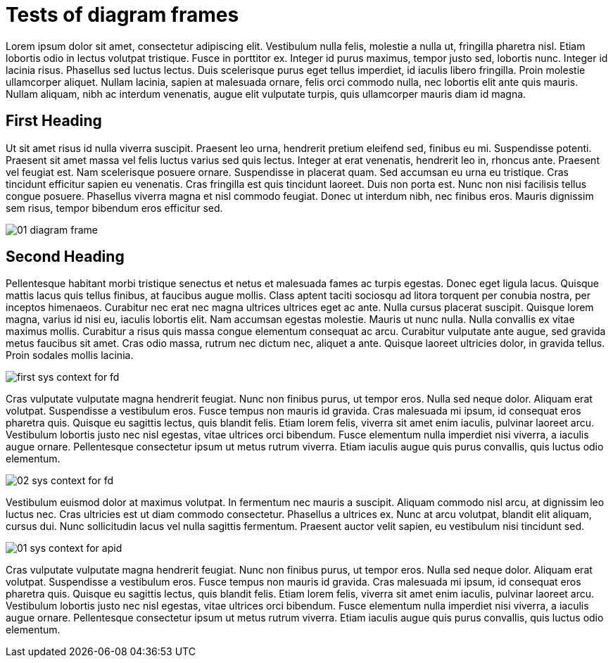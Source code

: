 = Tests of diagram frames

:imagesdir: ../assets/images

Lorem ipsum dolor sit amet, consectetur adipiscing elit. Vestibulum nulla felis, molestie a nulla ut, fringilla pharetra nisl. Etiam lobortis odio in lectus volutpat tristique. Fusce in porttitor ex. Integer id purus maximus, tempor justo sed, lobortis nunc. Integer id lacinia risus. Phasellus sed luctus lectus. Duis scelerisque purus eget tellus imperdiet, id iaculis libero fringilla. Proin molestie ullamcorper aliquet. Nullam lacinia, sapien at malesuada ornare, felis orci commodo nulla, nec lobortis elit ante quis mauris. Nullam aliquam, nibh ac interdum venenatis, augue elit vulputate turpis, quis ullamcorper mauris diam id magna.

== First Heading

Ut sit amet risus id nulla viverra suscipit. Praesent leo urna, hendrerit pretium eleifend sed, finibus eu mi. Suspendisse potenti. Praesent sit amet massa vel felis luctus varius sed quis lectus. Integer at erat venenatis, hendrerit leo in, rhoncus ante. Praesent vel feugiat est. Nam scelerisque posuere ornare. Suspendisse in placerat quam. Sed accumsan eu urna eu tristique. Cras tincidunt efficitur sapien eu venenatis. Cras fringilla est quis tincidunt laoreet. Duis non porta est. Nunc non nisi facilisis tellus congue posuere. Phasellus viverra magna et nisl commodo feugiat. Donec ut interdum nibh, nec finibus eros. Mauris dignissim sem risus, tempor bibendum eros efficitur sed.

image::01-diagram-frame.png[]

== Second Heading

Pellentesque habitant morbi tristique senectus et netus et malesuada fames ac turpis egestas. Donec eget ligula lacus. Quisque mattis lacus quis tellus finibus, at faucibus augue mollis. Class aptent taciti sociosqu ad litora torquent per conubia nostra, per inceptos himenaeos. Curabitur nec erat nec magna ultrices ultrices eget ac ante. Nulla cursus placerat suscipit. Quisque lorem magna, varius id nisi eu, iaculis lobortis elit. Nam accumsan egestas molestie. Mauris ut nunc nulla. Nulla convallis ex vitae maximus mollis. Curabitur a risus quis massa congue elementum consequat ac arcu. Curabitur vulputate ante augue, sed gravida metus faucibus sit amet. Cras odio massa, rutrum nec dictum nec, aliquet a ante. Quisque laoreet ultricies dolor, in gravida tellus. Proin sodales mollis lacinia.

image::first-sys-context-for-fd.png[]

Cras vulputate vulputate magna hendrerit feugiat. Nunc non finibus purus, ut tempor eros. Nulla sed neque dolor. Aliquam erat volutpat. Suspendisse a vestibulum eros. Fusce tempus non mauris id gravida. Cras malesuada mi ipsum, id consequat eros pharetra quis. Quisque eu sagittis lectus, quis blandit felis. Etiam lorem felis, viverra sit amet enim iaculis, pulvinar laoreet arcu. Vestibulum lobortis justo nec nisl egestas, vitae ultrices orci bibendum. Fusce elementum nulla imperdiet nisi viverra, a iaculis augue ornare. Pellentesque consectetur ipsum ut metus rutrum viverra. Etiam iaculis augue quis purus convallis, quis luctus odio elementum.

image::02-sys-context-for-fd.png[]

Vestibulum euismod dolor at maximus volutpat. In fermentum nec mauris a suscipit. Aliquam commodo nisl arcu, at dignissim leo luctus nec. Cras ultricies est ut diam commodo consectetur. Phasellus a ultrices ex. Nunc at arcu volutpat, blandit elit aliquam, cursus dui. Nunc sollicitudin lacus vel nulla sagittis fermentum. Praesent auctor velit sapien, eu vestibulum nisi tincidunt sed.

image::01-sys-context-for-apid.png[]


Cras vulputate vulputate magna hendrerit feugiat. Nunc non finibus purus, ut tempor eros. Nulla sed neque dolor. Aliquam erat volutpat. Suspendisse a vestibulum eros. Fusce tempus non mauris id gravida. Cras malesuada mi ipsum, id consequat eros pharetra quis. Quisque eu sagittis lectus, quis blandit felis. Etiam lorem felis, viverra sit amet enim iaculis, pulvinar laoreet arcu. Vestibulum lobortis justo nec nisl egestas, vitae ultrices orci bibendum. Fusce elementum nulla imperdiet nisi viverra, a iaculis augue ornare. Pellentesque consectetur ipsum ut metus rutrum viverra. Etiam iaculis augue quis purus convallis, quis luctus odio elementum.
